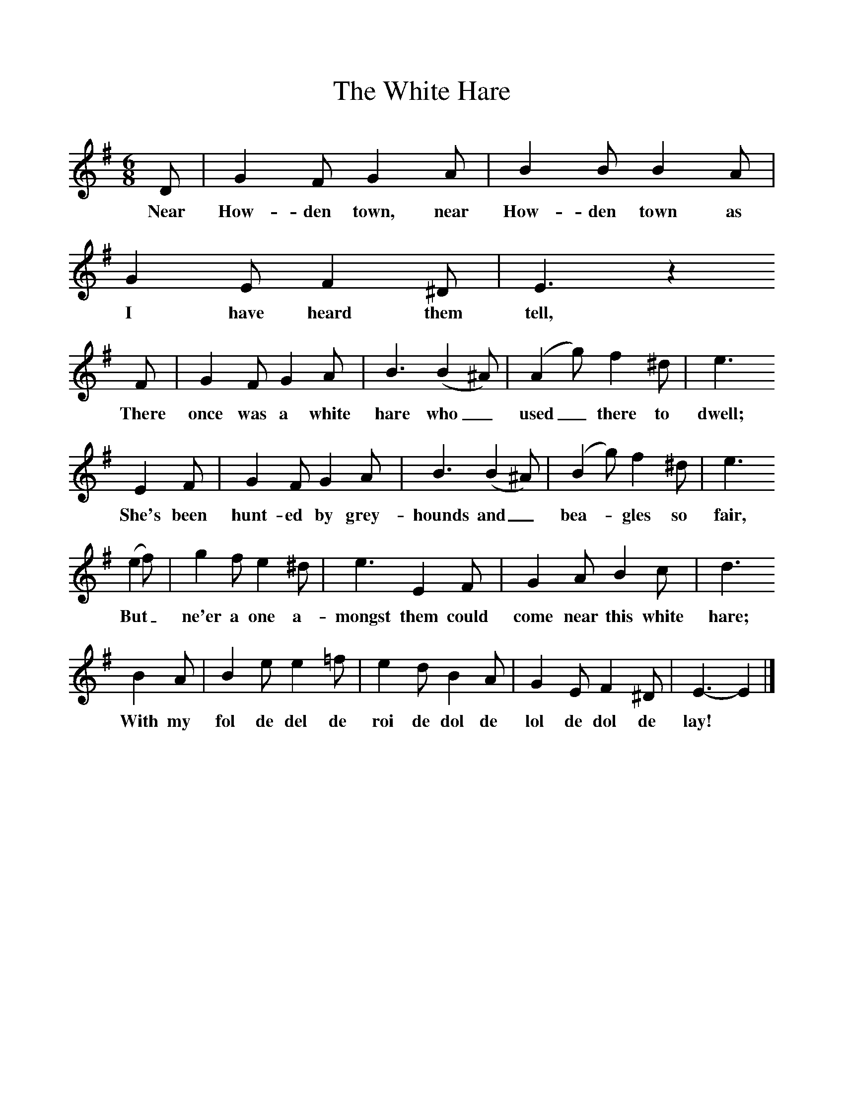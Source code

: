 %%scale 1
X:1     %Music
T:The White Hare
B:Kidson F, 1891, Traditional Tunes, Oxford, Taphouse and Son
Z:Frank Kidson
S:Mr Lolley
F:http://www.folkinfo.org/songs
M:6/8     %Meter
L:1/8     %
K:Em
D |G2 F G2 A |B2 B B2 A |G2 E F2 ^D | E3 z2
w:Near How-den town, near How-den town as I have heard them tell,
 F |G2 F G2 A |B3 (B2 ^A) | (A2 g) f2 ^d | e3
w:There once was a white hare who_ used_ there to dwell;
 E2 F |G2 F G2 A |B3 (B2 ^A) | (B2 g) f2 ^d | e3 
w:She's been hunt-ed by grey-hounds and_ bea-*gles so fair, 
(e2 f) |g2 f e2 ^d |e3 E2 F |G2 A B2 c | d3
w:But_ ne'er a one a-mongst them could come near this white hare; 
 B2 A |B2 e e2 =f |e2 d B2 A |G2 E F2 ^D | E3-E2  |]
w:With my fol de del de roi de dol de lol de dol de lay! *